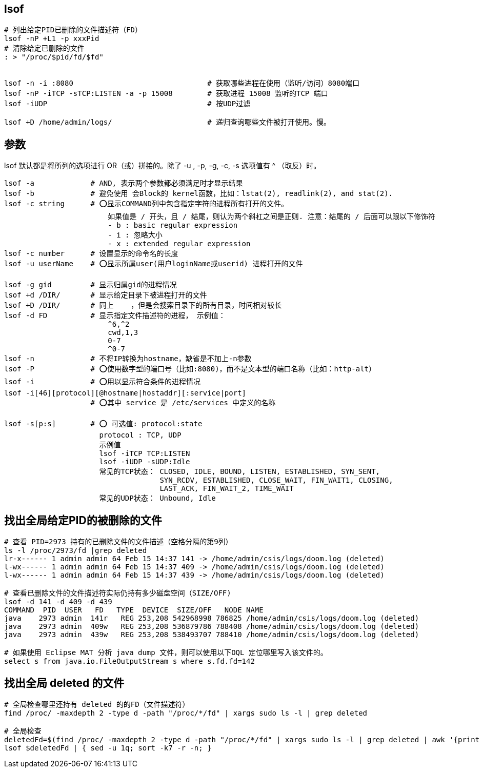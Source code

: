 
## lsof

[source,shell]
----
# 列出给定PID已删除的文件描述符（FD）
lsof -nP +L1 -p xxxPid
# 清除给定已删除的文件
: > "/proc/$pid/fd/$fd"


lsof -n -i :8080                               # 获取哪些进程在使用（监听/访问）8080端口
lsof -nP -iTCP -sTCP:LISTEN -a -p 15008        # 获取进程 15008 监听的TCP 端口
lsof -iUDP                                     # 按UDP过滤

lsof +D /home/admin/logs/                      # 递归查询哪些文件被打开使用。慢。
----


## 参数

lsof 默认都是将所列的选项进行 OR（或）拼接的。除了 -u , -p, -g, -c, -s 选项值有 ^ （取反）时。

[source,plain]
----
lsof -a             # AND, 表示两个参数都必须满足时才显示结果
lsof -b             # 避免使用 会Block的 kernel函数，比如：lstat(2), readlink(2), and stat(2).
lsof -c string      # ⭕️显示COMMAND列中包含指定字符的进程所有打开的文件。
                        如果值是 / 开头，且 / 结尾，则认为两个斜杠之间是正则. 注意：结尾的 / 后面可以跟以下修饰符
                        - b : basic regular expression
                        - i : 忽略大小
                        - x : extended regular expression
lsof -c number      # 设置显示的命令名的长度
lsof -u userName    # ⭕️显示所属user(用户loginName或userid) 进程打开的文件

lsof -g gid         # 显示归属gid的进程情况
lsof +d /DIR/       # 显示给定目录下被进程打开的文件
lsof +D /DIR/       # 同上    ，但是会搜索目录下的所有目录，时间相对较长
lsof -d FD          # 显示指定文件描述符的进程， 示例值：
                        ^6,^2
                        cwd,1,3
                        0-7
                        ^0-7
lsof -n             # 不将IP转换为hostname，缺省是不加上-n参数
lsof -P             # ⭕️使用数字型的端口号（比如:8080)，而不是文本型的端口名称（比如：http-alt）
lsof -i             # ⭕️用以显示符合条件的进程情况
lsof -i[46][protocol][@hostname|hostaddr][:service|port]
                    # ⭕️其中 service 是 /etc/services 中定义的名称

lsof -s[p:s]        # ⭕️ 可选值: protocol:state
                      protocol : TCP, UDP
                      示例值
                      lsof -iTCP TCP:LISTEN
                      lsof -iUDP -sUDP:Idle
                      常见的TCP状态： CLOSED, IDLE, BOUND, LISTEN, ESTABLISHED, SYN_SENT,
                                    SYN_RCDV, ESTABLISHED, CLOSE_WAIT, FIN_WAIT1, CLOSING,
                                    LAST_ACK, FIN_WAIT_2, TIME_WAIT
                      常见的UDP状态： Unbound, Idle
----

## 找出全局给定PID的被删除的文件
[source,shell]
----
# 查看 PID=2973 持有的已删除文件的文件描述（空格分隔的第9列）
ls -l /proc/2973/fd |grep deleted
lr-x------ 1 admin admin 64 Feb 15 14:37 141 -> /home/admin/csis/logs/doom.log (deleted)
l-wx------ 1 admin admin 64 Feb 15 14:37 409 -> /home/admin/csis/logs/doom.log (deleted)
l-wx------ 1 admin admin 64 Feb 15 14:37 439 -> /home/admin/csis/logs/doom.log (deleted)

# 查看已删除文件的文件描述符实际仍持有多少磁盘空间（SIZE/OFF)
lsof -d 141 -d 409 -d 439
COMMAND  PID  USER   FD   TYPE  DEVICE  SIZE/OFF   NODE NAME
java    2973 admin  141r   REG 253,208 542968998 786825 /home/admin/csis/logs/doom.log (deleted)
java    2973 admin  409w   REG 253,208 536879786 788408 /home/admin/csis/logs/doom.log (deleted)
java    2973 admin  439w   REG 253,208 538493707 788410 /home/admin/csis/logs/doom.log (deleted)

# 如果使用 Eclipse MAT 分析 java dump 文件，则可以使用以下OQL 定位哪里写入该文件的。
select s from java.io.FileOutputStream s where s.fd.fd=142


----



## 找出全局 deleted 的文件

[source,shell]
----
# 全局检查哪里还持有 deleted 的的FD（文件描述符）
find /proc/ -maxdepth 2 -type d -path "/proc/*/fd" | xargs sudo ls -l | grep deleted

# 全局检查
deletedFd=$(find /proc/ -maxdepth 2 -type d -path "/proc/*/fd" | xargs sudo ls -l | grep deleted | awk '{print "-d " $9}')
lsof $deletedFd | { sed -u 1q; sort -k7 -r -n; }
----

